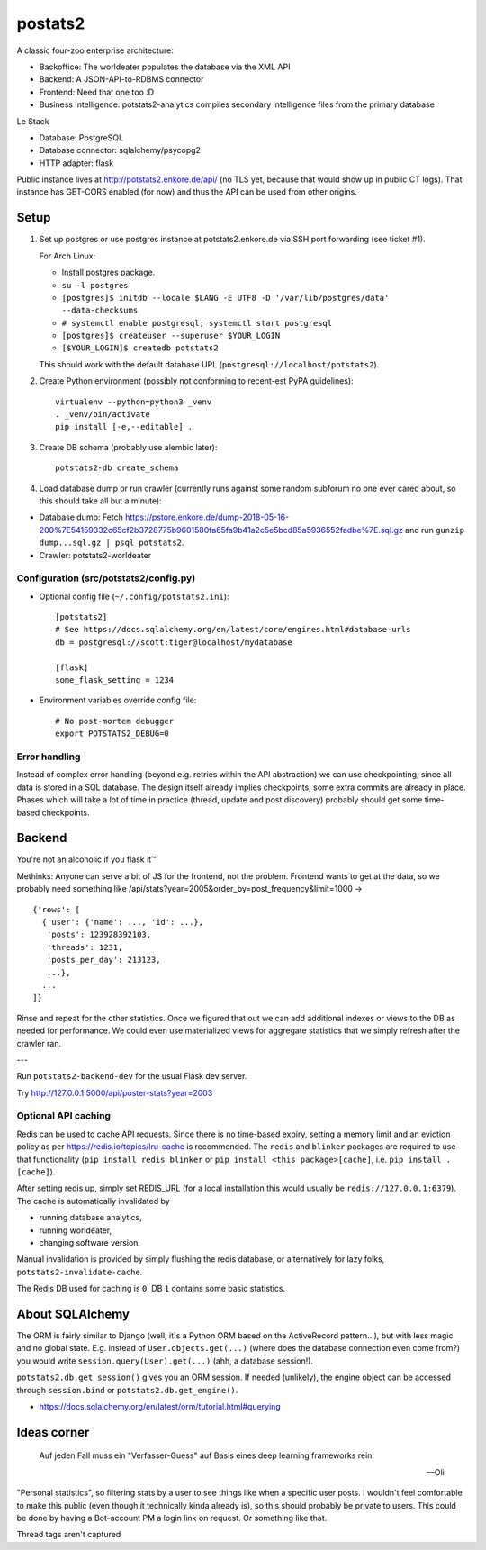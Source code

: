 postats2
========

A classic four-zoo enterprise architecture:

- Backoffice: The worldeater populates the database via the XML API
- Backend: A JSON-API-to-RDBMS connector
- Frontend: Need that one too :D
- Business Intelligence: potstats2-analytics compiles secondary intelligence files from the primary database

Le Stack

- Database: PostgreSQL
- Database connector: sqlalchemy/psycopg2
- HTTP adapter: flask

Public instance lives at http://potstats2.enkore.de/api/ (no TLS yet, because that would show up in public CT logs).
That instance has GET-CORS enabled (for now) and thus the API can be used from other origins.

Setup
-----

1. Set up postgres or use postgres instance at potstats2.enkore.de via SSH port forwarding (see ticket #1).

   For Arch Linux:

   - Install postgres package.
   - ``su -l postgres``
   - ``[postgres]$ initdb --locale $LANG -E UTF8 -D '/var/lib/postgres/data' --data-checksums``
   - ``# systemctl enable postgresql; systemctl start postgresql``
   - ``[postgres]$ createuser --superuser $YOUR_LOGIN``
   - ``[$YOUR_LOGIN]$ createdb potstats2``

   This should work with the default database URL (``postgresql://localhost/potstats2``).
2. Create Python environment (possibly not conforming to recent-est PyPA guidelines)::

    virtualenv --python=python3 _venv
    . _venv/bin/activate
    pip install [-e,--editable] .

3. Create DB schema (probably use alembic later)::

    potstats2-db create_schema

4. Load database dump or run crawler (currently runs against some random subforum no one ever cared about, so this should take all but a minute)::

-  Database dump: Fetch https://pstore.enkore.de/dump-2018-05-16-200%7E54159332c65cf2b3728775b9601580fa65fa9b41a2c5e5bcd85a5936552fadbe%7E.sql.gz
   and run ``gunzip dump...sql.gz | psql potstats2``.
-  Crawler: potstats2-worldeater

Configuration (src/potstats2/config.py)
+++++++++++++++++++++++++++++++++++++++

- Optional config file (``~/.config/potstats2.ini``)::

   [potstats2]
   # See https://docs.sqlalchemy.org/en/latest/core/engines.html#database-urls
   db = postgresql://scott:tiger@localhost/mydatabase

   [flask]
   some_flask_setting = 1234

- Environment variables override config file::

   # No post-mortem debugger
   export POTSTATS2_DEBUG=0

Error handling
++++++++++++++

Instead of complex error handling (beyond e.g. retries within the API abstraction) we can use checkpointing, since all data is stored in a SQL database. The design itself already implies checkpoints, some extra commits are already in place. Phases which will take a lot of time in practice (thread, update and post discovery) probably should get some time-based checkpoints.

Backend
-------

You're not an alcoholic if you flask it™

Methinks: Anyone can serve a bit of JS for the frontend, not the problem.
Frontend wants to get at the data, so we probably need something like
/api/stats?year=2005&order_by=post_frequency&limit=1000 -> ::

  {'rows': [
    {'user': {'name': ..., 'id': ...},
     'posts': 123928392103,
     'threads': 1231,
     'posts_per_day': 213123,
     ...},
    ...
  ]}

Rinse and repeat for the other statistics. Once we figured that out we can
add additional indexes or views to the DB as needed for performance.
We could even use materialized views for aggregate statistics
that we simply refresh after the crawler ran.

---

Run ``potstats2-backend-dev`` for the usual Flask dev server.

Try http://127.0.0.1:5000/api/poster-stats?year=2003

Optional API caching
++++++++++++++++++++

Redis can be used to cache API requests. Since there is no time-based expiry, setting
a memory limit and an eviction policy as per https://redis.io/topics/lru-cache is recommended.
The ``redis`` and ``blinker`` packages are required to use that functionality (``pip install redis blinker``
or ``pip install <this package>[cache]``, i.e. ``pip install .[cache]``).

After setting redis up, simply set REDIS_URL (for a local installation this would usually be ``redis://127.0.0.1:6379``).
The cache is automatically invalidated by

- running database analytics,
- running worldeater,
- changing software version.

Manual invalidation is provided by simply flushing the redis database, or alternatively
for lazy folks, ``potstats2-invalidate-cache``.

The Redis DB used for caching is ``0``; DB ``1`` contains some basic statistics.

About SQLAlchemy
----------------

The ORM is fairly similar to Django (well, it's a Python ORM based on the ActiveRecord pattern...),
but with less magic and no global state. E.g. instead of ``User.objects.get(...)`` (where does the
database connection even come from?) you would write ``session.query(User).get(...)`` (ahh,
a database session!).

``potstats2.db.get_session()`` gives you an ORM session. If needed (unlikely), the engine object
can be accessed through ``session.bind`` or ``potstats2.db.get_engine()``.

- https://docs.sqlalchemy.org/en/latest/orm/tutorial.html#querying

Ideas corner
------------

    Auf jeden Fall muss ein "Verfasser-Guess" auf Basis eines deep learning frameworks rein. 
    
    -- Oli

"Personal statistics", so filtering stats by a user to see things like when a specific user posts. I wouldn't feel comfortable to make this public (even though it technically kinda already is), so this should probably be private to users. This could be done by having a Bot-account PM a login link on request. Or something like that.

Thread tags aren't captured
